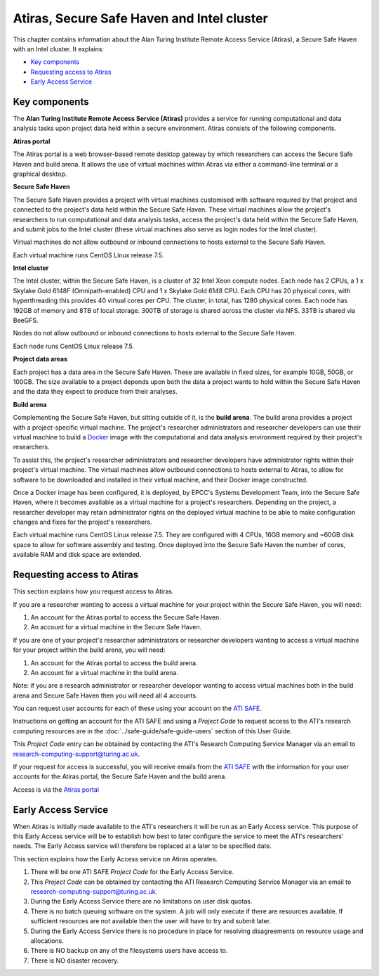 Atiras, Secure Safe Haven and Intel cluster
===========================================

This chapter contains information about the Alan Turing Institute Remote Access Service (Atiras), a Secure Safe Haven with an Intel cluster. It explains:

- `Key components`_
- `Requesting access to Atiras`_ 
- `Early Access Service`_

Key components
--------------

The **Alan Turing Institute Remote Access Service (Atiras)** provides a service for running computational and data analysis tasks upon project data held within a secure environment. Atiras consists of the following components.

**Atiras portal**

The Atiras portal is a web browser-based remote desktop gateway by which researchers can access the Secure Safe Haven and build arena. It allows the use of virtual machines within Atiras via either a command-line terminal or a graphical desktop.

**Secure Safe Haven**

The Secure Safe Haven provides a project with virtual machines customised with software required by that project and connected to the project's data held within the Secure Safe Haven. These virtual machines allow the project's researchers to run computational and data analysis tasks, access the project's data held within the Secure Safe Haven, and submit jobs to the Intel cluster (these virtual machines also serve as login nodes for the Intel cluster).

Virtual machines do not allow outbound or inbound connections to hosts external to the Secure Safe Haven.

Each virtual machine runs CentOS Linux release 7.5.

**Intel cluster**

The Intel cluster, within the Secure Safe Haven, is a cluster of 32 Intel Xeon compute nodes. Each node has 2 CPUs, a 1 x Skylake Gold 6148F (Omnipath-enabled) CPU and 1 x Skylake Gold 6148 CPU. Each CPU has 20 physical cores, with hyperthreading this provides 40 virtual cores per CPU. The cluster, in total, has 1280 physical cores. Each node has 192GB of memory and 8TB of local storage. 300TB of storage is shared across the cluster via NFS. 33TB is shared via BeeGFS.

Nodes do not allow outbound or inbound connections to hosts external to the Secure Safe Haven.

Each node runs CentOS Linux release 7.5.

**Project data areas**

Each project has a data area in the Secure Safe Haven. These are available in fixed sizes, for example 10GB, 50GB, or 100GB. The size available to a project depends upon both the data a project wants to hold within the Secure Safe Haven and the data they expect to produce from their analyses.

**Build arena**

Complementing the Secure Safe Haven, but sitting outside of it, is the **build arena**. The build arena provides a project with a project-specific virtual machine. The project's researcher administrators and researcher developers can use their virtual machine to build a `Docker <https://www.docker.com/>`_ image with the computational and data analysis environment required by their project's researchers.

To assist this, the project's researcher administrators and researcher developers have administrator rights within their project's virtual machine. The virtual machines allow outbound connections to hosts external to Atiras, to allow for software to be downloaded and installed in their virtual machine, and their Docker image constructed.

Once a Docker image has been configured, it is deployed, by EPCC's Systems Development Team, into the Secure Safe Haven, where it becomes available as a virtual machine for a project's researchers. Depending on the project, a researcher developer may retain administrator rights on the deployed virtual machine to be able to make configuration changes and fixes for the project's researchers.

Each virtual machine runs CentOS Linux release 7.5. They are configured with 4 CPUs, 16GB memory and ~60GB disk space to allow for software assembly and testing. Once deployed into the Secure Safe Haven the number of cores, available RAM and disk space are extended.

Requesting access to Atiras
---------------------------

This section explains how you request access to Atiras.

If you are a researcher wanting to access a virtual machine for your project within the Secure Safe Haven, you will need:

#. An account for the Atiras portal to access the Secure Safe Haven.
#. An account for a virtual machine in the Secure Safe Haven.

If you are one of your project's researcher administrators or researcher developers wanting to access a virtual machine for your project within the build arena, you will need:

#. An account for the Atiras portal to access the build arena.
#. An account for a virtual machine in the build arena.

Note: if you are a research administrator or researcher developer wanting to access virtual machines both in the build arena and Secure Safe Haven then you will need all 4 accounts.

You can request user accounts for each of these using your account on the `ATI SAFE <https://safe.epcc.ed.ac.uk/ati>`_.

Instructions on getting an account for the ATI SAFE and using a *Project Code* to request access to the ATI's research computing resources are in the :doc:`../safe-guide/safe-guide-users` section of this User Guide.

This *Project Code* entry can be obtained by contacting the ATI's Research Computing Service Manager via an email to research-computing-support@turing.ac.uk.

If your request for access is successful, you will receive emails from the `ATI SAFE <https://safe.epcc.ed.ac.uk/ati>`_ with the information for your user accounts for the Atiras portal, the Secure Safe Haven and the build arena.

Access is via the `Atiras portal <https://secure.epcc.ed.ac.uk/ati/>`_

Early Access Service 
--------------------

When Atiras is initially made available to the ATI's researchers it will be run as an Early Access service. This purpose of this Early Access service will be to establish how best to later configure the service to meet the ATI's researchers' needs. The Early Access service will therefore be replaced at a later to be specified date.

This section explains how the Early Access service on Atiras operates.

#. There will be one ATI SAFE *Project Code* for the Early Access Service.
#. This *Project Code* can be obtained by contacting the ATI Research Computing Service Manager via an email to research-computing-support@turing.ac.uk.
#. During the Early Access Service there are no limitations on user disk quotas.
#. There is no batch queuing software on the system. A job will only execute if there are resources available. If sufficient resources are not available then the user will have to try and submit later. 
#. During the Early Access Service there is no procedure in place for resolving disagreements on resource usage and allocations.
#. There is NO backup on any of the filesystems users have access to.
#. There is NO disaster recovery.
